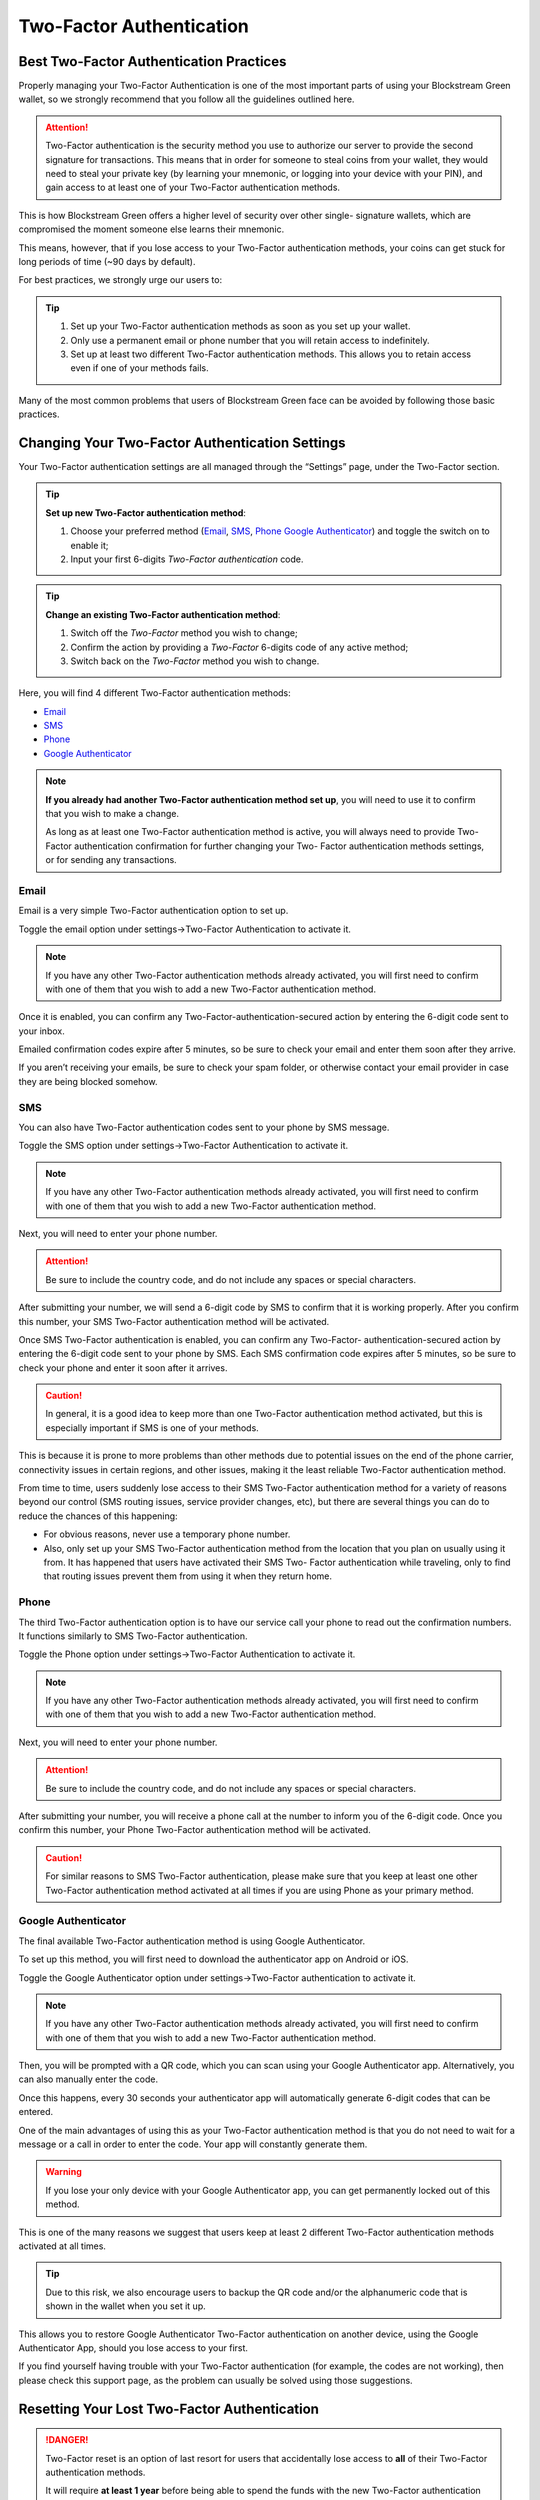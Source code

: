 -------------------------
Two-Factor Authentication
-------------------------

Best Two-Factor Authentication Practices
----------------------------------------

Properly managing your Two-Factor Authentication is one of the most important parts of
using your Blockstream Green wallet, so we strongly recommend that you follow all the
guidelines outlined here.

.. attention:: Two-Factor authentication is the security method you use to authorize our
   server to provide the second signature for transactions. This means that in order for
   someone to steal coins from your wallet, they would need to steal your private key (by
   learning your mnemonic, or logging into your device with your PIN), and gain access to
   at least one of your Two-Factor authentication methods.

This is how Blockstream Green offers a higher level of security over other single-
signature wallets, which are compromised the moment someone else learns their mnemonic.

This means, however, that if you lose access to your Two-Factor authentication methods,
your coins can get stuck for long periods of time (~90 days by default).

For best practices, we strongly urge our users to:

.. tip::
   1. Set up your Two-Factor authentication methods as soon as you set up your wallet.
   2. Only use a permanent email or phone number that you will retain access to
      indefinitely.
   3. Set up at least two different Two-Factor authentication methods. This allows you to
      retain access even if one of your methods fails.

Many of the most common problems that users of Blockstream Green face can be avoided by
following those basic practices.


Changing Your Two-Factor Authentication Settings
------------------------------------------------

Your Two-Factor authentication settings are all managed through the “Settings” page, under
the Two-Factor section.

.. tip:: **Set up new Two-Factor authentication method**:
   
            1. Choose your preferred method (Email_, SMS_, Phone_ `Google Authenticator`_) and 
               toggle the switch on to enable it;
            2. Input your first 6-digits *Two-Factor authentication* code.

.. _`disable and change`:

.. tip:: **Change an existing Two-Factor authentication method**:

            1. Switch off the *Two-Factor* method you wish to change;
            2. Confirm the action by providing a *Two-Factor* 6-digits code of any active
               method;
            3. Switch back on the *Two-Factor* method you wish to change.

Here, you will find 4 different Two-Factor authentication methods:

- Email_
- SMS_
- Phone_
- `Google Authenticator`_

.. note:: **If you already had another Two-Factor authentication method set up**, you will
   need to use it to confirm that you wish to make a change.
   
   As long as at least one Two-Factor authentication method is active, you will always
   need to provide Two-Factor authentication confirmation for further changing your Two-
   Factor authentication methods settings, or for sending any transactions.


Email
'''''

Email is a very simple Two-Factor authentication option to set up.

Toggle the email option under settings->Two-Factor Authentication to activate it.

.. note:: If you have any other Two-Factor authentication methods already activated, you
   will first need to confirm with one of them that you wish to add a new Two-Factor
   authentication method.

Once it is enabled, you can confirm any Two-Factor-authentication-secured action by
entering the 6-digit code sent to your inbox.

Emailed confirmation codes expire after 5 minutes, so be sure to check your email and
enter them soon after they arrive.

If you aren’t receiving your emails, be sure to check your spam folder, or otherwise
contact your email provider in case they are being blocked somehow.


SMS
'''

You can also have Two-Factor authentication codes sent to your phone by SMS message.

Toggle the SMS option under settings->Two-Factor Authentication to activate it.

.. note:: If you have any other Two-Factor authentication methods already activated, you
   will first need to confirm with one of them that you wish to add a new Two-Factor
   authentication method.

Next, you will need to enter your phone number.

.. attention:: Be sure to include the country code, and do not include any spaces or
   special characters.

After submitting your number, we will send a 6-digit code by SMS to confirm that it is
working properly. After you confirm this number, your SMS Two-Factor authentication method
will be activated.

Once SMS Two-Factor authentication is enabled, you can confirm any Two-Factor-
authentication-secured action by entering the 6-digit code sent to your phone by SMS.
Each SMS confirmation code expires after 5 minutes, so be sure to check your phone and
enter it soon after it arrives.

.. caution:: In general, it is a good idea to keep more than one Two-Factor authentication
   method activated, but this is especially important if SMS is one of your methods.

This is because it is prone to more problems than other methods due to potential issues on
the end of the phone carrier, connectivity issues in certain regions, and other issues,
making it the least reliable Two-Factor authentication method.

From time to time, users suddenly lose access to their SMS Two-Factor authentication
method for a variety of reasons beyond our control (SMS routing issues, service provider
changes, etc), but there are several things you can do to reduce the chances of this
happening:

- For obvious reasons, never use a temporary phone number.
- Also, only set up your SMS Two-Factor authentication method from the location that you
  plan on usually using it from. It has happened that users have activated their SMS Two-
  Factor authentication while traveling, only to find that routing issues prevent them
  from using it when they return home.


Phone
'''''

The third Two-Factor authentication option is to have our service call your phone to read
out the confirmation numbers. It functions similarly to SMS Two-Factor authentication.

Toggle the Phone option under settings->Two-Factor Authentication to activate it.

.. note:: If you have any other Two-Factor authentication methods already activated, you
   will first need to confirm with one of them that you wish to add a new Two-Factor
   authentication method.

Next, you will need to enter your phone number.

.. attention:: Be sure to include the country code, and do not include any spaces or
   special characters.

After submitting your number, you will receive a phone call at the number to inform you of
the 6-digit code. Once you confirm this number, your Phone Two-Factor authentication
method will be activated.

.. caution:: For similar reasons to SMS Two-Factor authentication, please make sure that
   you keep at least one other Two-Factor authentication method activated at all times if
   you are using Phone as your primary method.

Google Authenticator
''''''''''''''''''''

The final available Two-Factor authentication method is using Google Authenticator.

To set up this method, you will first need to download the authenticator app on Android or
iOS.

Toggle the Google Authenticator option under settings->Two-Factor authentication to
activate it.

.. note:: If you have any other Two-Factor authentication methods already activated, you
   will first need to confirm with one of them that you wish to add a new Two-Factor
   authentication method.

Then, you will be prompted with a QR code, which you can scan using your Google
Authenticator app. Alternatively, you can also manually enter the code.

Once this happens, every 30 seconds your authenticator app will automatically generate
6-digit codes that can be entered.

One of the main advantages of using this as your Two-Factor authentication method is that
you do not need to wait for a message or a call in order to enter the code. Your app will
constantly generate them.

.. warning:: If you lose your only device with your Google Authenticator app, you can get
   permanently locked out of this method.

This is one of the many reasons we suggest that users keep at least 2 different Two-Factor
authentication methods activated at all times.

.. tip:: Due to this risk, we also encourage users to backup the QR code and/or the
   alphanumeric code that is shown in the wallet when you set it up.
 
This allows you to restore Google Authenticator Two-Factor authentication on another
device, using the Google Authenticator App, should you lose access to your first.

If you find yourself having trouble with your Two-Factor authentication (for example, the
codes are not working), then please check this support page, as the problem can usually be
solved using those suggestions.

Resetting Your Lost Two-Factor Authentication
---------------------------------------------

.. danger:: Two-Factor reset is an option of last resort for users that accidentally lose
   access to **all** of their Two-Factor authentication methods.
   
   It will require **at least 1 year** before being able to spend the funds with the new
   Two-Factor authentication email.

.. tip:: As long as you retain access to at least one other Two-Factor authentication
   method, you will be able to `disable and change`_ the lost Two-Factor authentication
   method, and recreate one under your control.
   
   An alternative to re-gain control of your funds is to wait for the redeposit period to
   expire and then use our garecovery_ tool to send your coins to another wallet.

.. _garecovery: https://github.com/greenaddress/garecovery

This why we strongly recommend having at least two different methods enabled and
accessible at all times.

Unfortunately, some users do not follow best practices and will lose their only Two-Factor
authentication (or in extreme circumstances, may be exceptionally unlucky and lose access
to multiple Two-Factor authentication methods at the same time).

**Resetting is advisable if, and only if, all of the following are applicable to you**:

- If you lost access to all of your Two-Factor authentication methods;
- If you do not feel confident in using the garecovery_ tool;
- If you do not possess the `nLockTime.zip files`_.

.. _`nLockTime.zip files`: ./troubleshooting-advanced-index.html#nlocktime

The Two-Factor reset feature, can be found in the “Settings” page, under the Two-Factor
section.

You start the reset process by entering an email address, which you must confirm.

.. Warning:: Once you have done this the waiting period will begin. The **waiting period
   is at least 1 year long** (see below), and a countdown in days will be displayed in
   your wallet’s settings.

If the waiting period goes by without interruption by the wallet’s owner, then email
Two-Factor authentication will be enabled and set to the reset email address. Then you can
again use your wallet as normal, including setting up new Two-Factor authentication
methods.

The long waiting period is a crucial security measure, in case someone temporarily
accessed their wallet and tried to use the reset feature to steal their coins. The waiting
period gives the rightful owner of the wallet time to log in and access their wallet to
dispute the Two-Factor authentication reset.

The exact formula for the waiting period is whichever of these two is longer:

- 365 days after the reset is triggered, OR
- 365 days plus your nLockTime period after the your wallet’s last transaction

For example:
  i. you have your nLockTime period set to 30 days, and your last transaction was 40 days
  ago, then the waiting period will be 365 days.
 
  ii. you have your nLockTime period set to 90 days, and you sent a transaction 50 days,
  ago, then the waiting period will be 405 days (365 days + 40 days left on your
  nLocktime).